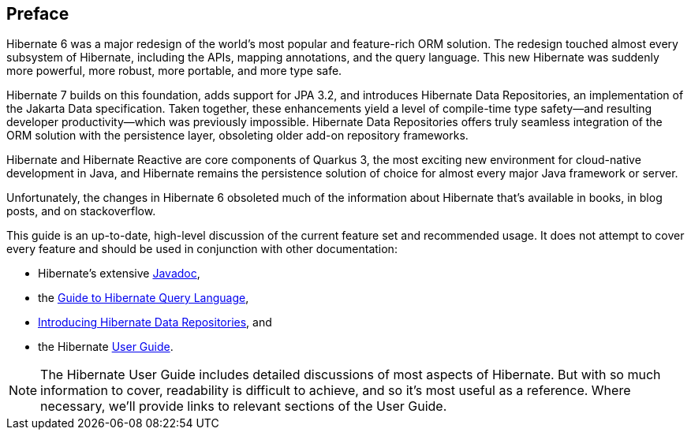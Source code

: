 [[preface]]
== Preface

Hibernate 6 was a major redesign of the world's most popular and feature-rich ORM solution.
The redesign touched almost every subsystem of Hibernate, including the APIs, mapping annotations, and the query language.
This new Hibernate was suddenly more powerful, more robust, more portable, and more type safe.

Hibernate 7 builds on this foundation, adds support for JPA 3.2, and introduces Hibernate Data Repositories, an implementation of the Jakarta Data specification.
Taken together, these enhancements yield a level of compile-time type safety--and resulting developer productivity--which was previously impossible.
Hibernate Data Repositories offers truly seamless integration of the ORM solution with the persistence layer, obsoleting older add-on repository frameworks.

Hibernate and Hibernate Reactive are core components of Quarkus 3, the most exciting new environment for cloud-native development in Java, and Hibernate remains the persistence solution of choice for almost every major Java framework or server.

Unfortunately, the changes in Hibernate 6 obsoleted much of the information about Hibernate that's available in books, in blog posts, and on stackoverflow.


This guide is an up-to-date, high-level discussion of the current feature set and recommended usage.
It does not attempt to cover every feature and should be used in conjunction with other documentation:

- Hibernate's extensive link:{doc-javadoc-url}[Javadoc],
- the link:{doc-query-language-url}[Guide to Hibernate Query Language],
- link:{doc-data-repositories-url}[Introducing Hibernate Data Repositories], and
- the Hibernate link:{doc-user-guide-url}[User Guide].

[NOTE]
====
The Hibernate User Guide includes detailed discussions of most aspects of Hibernate.
But with so much information to cover, readability is difficult to achieve, and so it's most useful as a reference.
Where necessary, we'll provide links to relevant sections of the User Guide.
====

